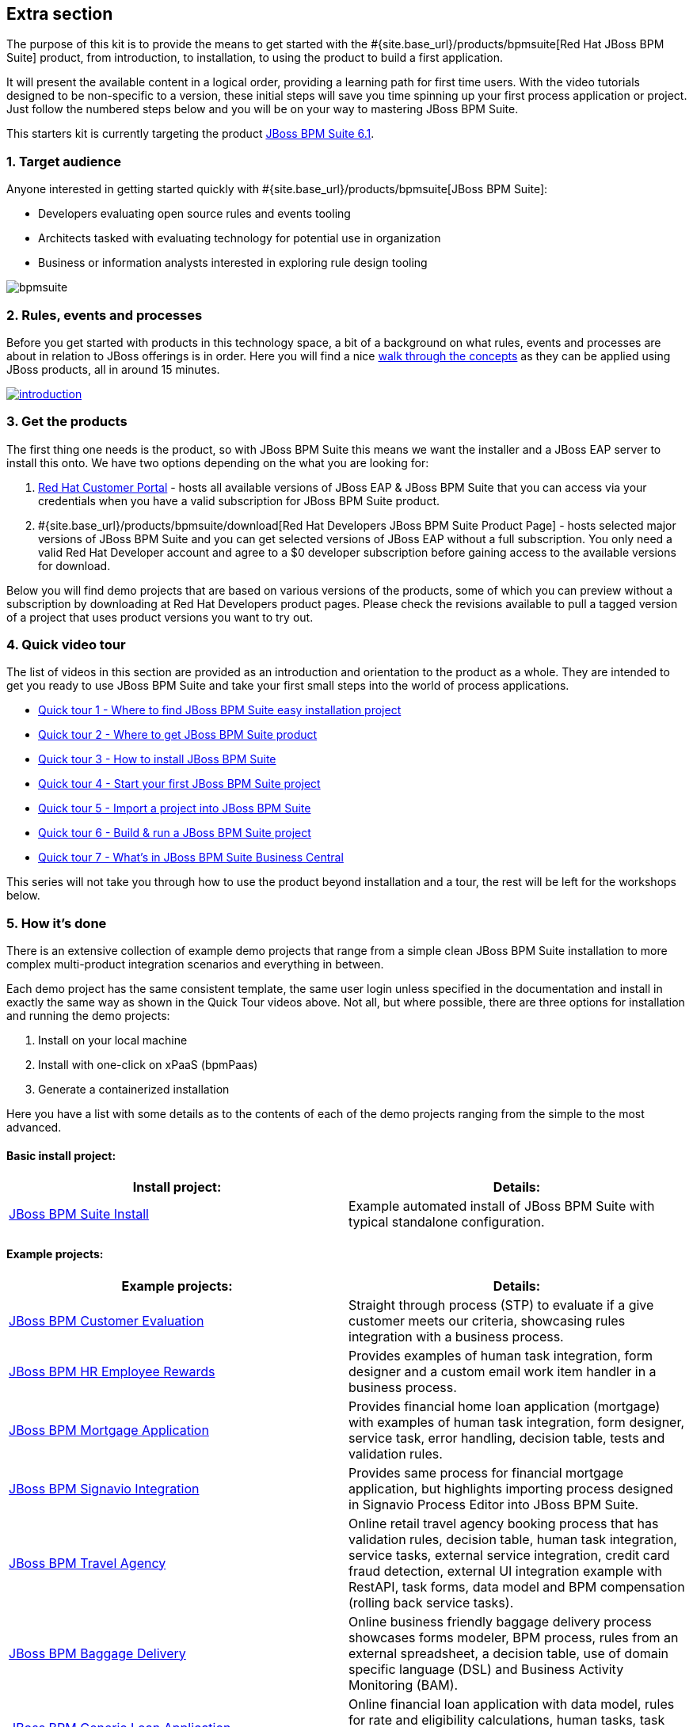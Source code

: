 :awestruct-layout: product-get-started-old
:awestruct-interpolate: true


## Extra section

The purpose of this kit is to provide the means to get started with the #{site.base_url}/products/bpmsuite[Red Hat JBoss BPM Suite] product, from introduction, to installation, to using the product to build a first application.

It will present the available content in a logical order, providing a learning path for first time users. With the video tutorials designed to be non-specific to a version, these initial steps will save you time spinning up your first process application or project. Just follow the numbered steps below and you will be on your way to mastering JBoss BPM Suite.

This starters kit is currently targeting the product link:#{site.download_manager_file_base_url}/jboss-bpmsuite-6.1.0.GA-installer.jar[JBoss BPM Suite 6.1].

### 1. Target audience
Anyone interested in getting started quickly with #{site.base_url}/products/bpmsuite[JBoss BPM Suite]:

* Developers evaluating open source rules and events tooling
* Architects tasked with evaluating technology for potential use in organization
* Business or information analysts interested in exploring rule design tooling

image::#{cdn(site.base_url + '/images/products/bpmsuite/bpmsuite.png')}[]

### 2. Rules, events and processes
Before you get started with products in this technology space, a bit of a background on what rules, events and processes are about in relation to JBoss offerings is in order. Here you will find a nice http://bpmworkshop-onthe.rhcloud.com/introduction.html[walk through the concepts] as they can be applied using JBoss products, all in around 15 minutes.

image::#{cdn(site.base_url + '/images/products/bpmsuite/introduction.png')}[link="http://bpmworkshop-onthe.rhcloud.com/introduction.html"]

### 3. Get the products
The first thing one needs is the product, so with JBoss BPM Suite this means we want the installer and a JBoss EAP server to install this onto. We have two options depending on the what you are looking for:

1. https://access.redhat.com/jbossnetwork/restricted/listSoftware.html[Red Hat Customer Portal] - hosts all available versions of JBoss EAP & JBoss BPM Suite that you can access via your credentials when you have a valid subscription for JBoss BPM Suite product.
2. #{site.base_url}/products/bpmsuite/download[Red Hat Developers JBoss BPM Suite Product Page] - hosts selected major versions of JBoss BPM Suite and you can get selected versions of JBoss EAP without a full subscription. You only need a valid Red Hat Developer account and agree to a $0 developer subscription before gaining access to the available versions for download.

Below you will find demo projects that are based on various versions of the products, some of which you can preview without a subscription by downloading at Red Hat Developers product pages. Please check the revisions available to pull a tagged version of a project that uses product versions you want to try out.

### 4. Quick video tour
The list of videos in this section are provided as an introduction and orientation to the product as a whole. They are intended to get you ready to use JBoss BPM Suite and take your first small steps into the world of process applications.

* https://vimeo.com/ericschabell/bpms-quick-tour-easy-install[Quick tour 1 - Where to find JBoss BPM Suite easy installation project]
* https://vimeo.com/ericschabell/bpms-quick-tour-get-product[Quick tour 2 - Where to get JBoss BPM Suite product]
* https://vimeo.com/ericschabell/bpms-quick-tour-howto-install[Quick tour 3 - How to install JBoss BPM Suite]
* https://vimeo.com/ericschabell/bpms-quick-tour-start-first-project[Quick tour 4 - Start your first JBoss BPM Suite project]
* https://vimeo.com/ericschabell/bpms-quick-tour-howto-import-project[Quick tour 5 - Import a project into JBoss BPM Suite]
* https://vimeo.com/ericschabell/bpms-quick-tour-build-run-project[Quick tour 6 - Build & run a JBoss BPM Suite project]
* https://vimeo.com/ericschabell/bpms-quick-tour-business-central[Quick tour 7 - What's in JBoss BPM Suite Business Central]

This series will not take you through how to use the product beyond installation and a tour, the rest will be left for the workshops below.

### 5. How it's done
There is an extensive collection of example demo projects that range from a simple clean JBoss BPM Suite installation to more complex multi-product integration scenarios and everything in between.

Each demo project has the same consistent template, the same user login unless specified in the documentation and install in exactly the same way as shown in the Quick Tour videos above. Not all, but where possible, there are three options for installation and running the demo projects:

1. Install on your local machine
2. Install with one-click on xPaaS (bpmPaas)
3. Generate a containerized installation

Here you have a list with some details as to the contents of each of the demo projects ranging from the simple to the most advanced.

#### Basic install project:

[cols="2*", options="header"]
|===
|Install project:
|Details:

|https://github.com/jbossdemocentral/bpms-install-demo[JBoss BPM Suite Install]
|Example automated install of JBoss BPM Suite with typical standalone configuration.
|===

#### Example projects:

[cols="2*", options="header"]
|===
|Example projects:
|Details:

|https://github.com/jbossdemocentral/bpms-customer-evaluation-demo[JBoss BPM Customer Evaluation]
|Straight through process (STP) to evaluate if a give customer meets our criteria, showcasing rules integration with a business process.

|https://github.com/jbossdemocentral/bpms-rewards-demo[JBoss BPM HR Employee Rewards]
|Provides examples of human task integration, form designer and a custom email work item handler in a business process.

|https://github.com/jbossdemocentral/bpms-mortgage-demo[JBoss BPM Mortgage Application]
|Provides financial home loan application (mortgage) with examples of human task integration, form designer, service task, error handling, decision table, tests and validation rules.

|https://github.com/jbossdemocentral/bpms-signavio-integration-demo[JBoss BPM Signavio Integration]
|Provides same process for financial mortgage application, but highlights importing process designed in Signavio Process Editor into JBoss BPM Suite.

|https://github.com/jbossdemocentral/bpms-travel-agency-demo[JBoss BPM Travel Agency]
|Online retail travel agency booking process that has validation rules, decision table, human task integration, service tasks, external service integration, credit card fraud detection, external UI integration example with RestAPI, task forms, data model and BPM compensation (rolling back service tasks).

|https://github.com/jbossdemocentral/bpms-baggage-delivery-demo[JBoss BPM Baggage Delivery]
|Online business friendly baggage delivery process showcases forms modeler, BPM process, rules from an external spreadsheet, a decision table, use of domain specific language (DSL) and Business Activity Monitoring (BAM).

|https://github.com/jbossdemocentral/bpms-generic-loan-demo[JBoss BPM Generic Loan Application]
|Online financial loan application with data model, rules for rate and eligibility calculations, human tasks, task forms and an example of signal integration into a business process.

|https://github.com/jbossdemocentral/bpms-ecm-demo[JBoss BPM Document Integration]
|Business process to activate a mobile service based on document management, user must download, sign and upload service agreement that is integrated into a business process. Runs by default with document storage on the filesystem but includes example project that leverages Content Management Integration Standard (CMIS) to connect to any supported Content Management System (CMS).
|===

#### Integration projects:

[cols="2*", options="header"]
|===
|Integration projects:
|Details:

|https://github.com/jbossdemocentral/bpms-fuse-travel-agency-integration-demo[JBoss BPM Travel Agency Microservice Migration]
|JBoss BPM Travel Agency application highlighting original standard web services migrated to JBoss Fuse microservices.

|https://github.com/jbossdemocentral/bpms-signavio-integration-demo[JBoss BPM Suite and Signavio Mortgage Application]
|JBoss BPM mortgage application leverages initial exported business process design from Signavio Process Editor, showcasing seamless integration between the two products.

|https://github.com/jbossdemocentral/bpms-dv-travel-agency-integration-demo[JBoss BPM Travel Agency Data Virtualization]
|JBoss BPM Travel Agency migrated to disparate data sources after acquisition requiring integration through JBoss Data Virtualization. Ties toegether original data model to new data sources with JBDC connections.

|https://github.com/jbossdemocentral/brms-fuse-integration-demo[JBoss BPM & JBoss Fuse Integration]
|Project showcases starting a business process from a Camel route.

|https://github.com/jbossdemocentral/brms-fuse-osgi-examples[JBoss BPM & OSGI]
|Several examples based on JBoss Fuse & JBoss BPM Suite in OSGI.
|===

To explore the full collection of example projects, see https://github.com/jbossdemocentral?utf8=%E2%9C%93&query=bpms-[JBoss Demo Central].

### 6. Get hands on with workshops
The best way to discover a new technology is without a doubt to get hands-on with the product.

We have put together an online http://bpmworkshop-onthe.rhcloud.com/#/5[JBoss BPM Suite workshop], where you are introduced to the product in an overview presentation before embarking on installing and building the project. We have two workshops available for you, one simple and one that is more complex.

image::#{cdn(site.base_url + '/images/products/bpmsuite/bpmsuite-workshop-1.png')}[link="http://bpmworkshop-onthe.rhcloud.com/#/5"]

#### JBoss BPM HR Employee Rewards
In this project you will be building an HR employee rewards process project that includes human tasks, domain specific nodes, and a process, all within the latest JBoss BPM Suite product. Note the versions of the product and supporting technologies are clearly stated at the start of the workshop.

The http://bpmworkshop-onthe.rhcloud.com/lab11.html[Red Hat JBoss BPM Suite - HR Employee Rewards] workshop is laid out with links, video and guided steps you need to build the entire project from scratch:

image::#{cdn(site.base_url + '/images/products/bpmsuite/bpmsuite-workshop-2.png')}[link="http://bpmworkshop-onthe.rhcloud.com/lab11.html"]

#### JBoss BPM Travel Agency
The newest entry in the JBoss BPM Suite workshop series and still a work in progress. This project will have to putting together a fully functional online BPM Travel Agency process project that includes human tasks, domain specific nodes, service integration, BPM compensation (service roll backs) and both a main process but also two sub-processes. Note the versions of the product and supporting technologies are clearly stated at the start of the workshop.

The http://travelagency-bpmsuiteworkshop.rhcloud.com/lab01.html[Red Hat JBoss BPM Suite Travel Agency] workshop is laid out with links, video and guided steps you need to build the entire project from scratch:

image::#{cdn(site.base_url + '/images/products/bpmsuite/bpmsuite-workshop-3.png')}[link="http://travelagency-bpmsuiteworkshop.rhcloud.com/lab01.html"]

#### Workshops in the Cloud
The workshop can be loaded into the Cloud on your very own OpenShift account, just follow the https://github.com/eschabell/openshift-bpmsuite-workshop[project introduction page] instructions:

1. Create an account at http://openshift.redhat.com/
2. Create a PHP application in online admin console for using cli tooling:

`rhc app create bpmworkshop -t php-5.4 --from-code git://github.com/eschabell/openshift-bpmsuite-workshop.git`

That's it, you can now start your workshop at:

`http://bpmworkshop-$your_domain.rhcloud.com`

#### Workshops in a can
Looking for an easy way to promote, present or demonstrate how easy it is to get started with JBoss BPM Suite product?

Look no further as we have pulled together a few workshops so that you can construct an evening, half day or full day session of learning around JBoss BPM Suite. You can setup this workshop and run it at any event as it can be constructed to take from a half to full day to complete. Think of the following possibilities for this workshop:

* local Java User Group (JUG)
* local JBoss User Group (JBug)
* local tech meetup
* work interest group
* after hours meetup at work
* submit it to a conference (yes you can use this!)

The first workshop outlines how to build a human resources employee rewards BPM project that uses all the tooling JBoss BPM Suite offers:

http://www.schabell.org/2015/07/workshop-in-can-setup-jboss-bpmsuite-full-day-workshop.html[`*Workshop in a Can: Setup a JBoss BPM Suite Full Day Workshop*`]

The second workshop takes you through a partially finished JBoss BPM Travel Agency, lets you complete the process project work that needs to be done, then takes you through the integration with JBoss Fuse where you construct a few microservices:

http://www.schabell.org/2015/07/workshop-in-can-setup-jboss-bpm-fuse-half-day-workshop.html[`*Workshop in a Can: Setup a JBoss BPM and Fuse Half Day Workshop*`]

### 7. References
Below you will find links to all the materials, articles, blogs, video channels, demo collections and other content that you might want to bookmark as your JBoss BPM Suite collection.

* link:/products/bpmsuite/index.html[JBoss BPM Suite product page]
* link:/products/bpmsuite/developer-materials/#!projectCode=bpmsuite[Developer materials for JBoss BPM Suite]
* http://www.schabell.org/search/label/Tips%26Tricks[JBoss BPM Suite tips and tricks]
* link:/products/bpmsuite/developer-materials/#!formats=video&projectCode=bpmsuite[JBoss BPM Suite videos]
* link:/products/bpmsuite/overview/#buzz[Catch all the Buzz around JBoss BPM Suite]

We hope this page will help you accelerate your #{site.base_url}/products/bpmsuite[JBoss BPM Suite] experience!
